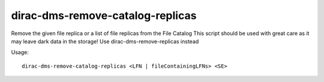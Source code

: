 .. _dirac-dms-remove-catalog-replicas:

=================================
dirac-dms-remove-catalog-replicas
=================================

Remove the given file replica or a list of file replicas from the File Catalog
This script should be used with great care as it may leave dark data in the storage!
Use dirac-dms-remove-replicas instead

Usage::

   dirac-dms-remove-catalog-replicas <LFN | fileContainingLFNs> <SE>
